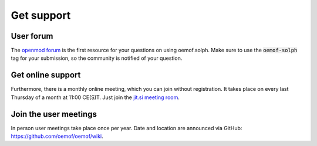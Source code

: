 .. _support_label:

###########
Get support
###########

User forum
==========

The `openmod forum <https://forum.openmod.org/>`__ is the first resource for
your questions on using oemof.solph. Make sure to use the :code:`oemof-solph`
tag for your submission, so the community is notified of your question.

Get online support
==================

Furthermore, there is a monthly online meeting, which you can join without
registration. It takes place on every last Thursday of a month at 11:00 CE(S)T.
Just join the `jit.si meeting room <https://meet.jit.si/oemof-solph-users>`__.

Join the user meetings
======================

In person user meetings take place once per year. Date and location are
announced via GitHub:
`https://github.com/oemof/oemof/wiki <https://github.com/oemof/oemof/wiki>`__.
